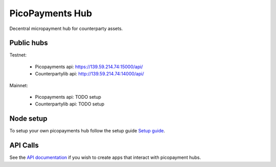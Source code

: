 ################
PicoPayments Hub
################

|BuildLink|_ |CoverageLink|_ |LicenseLink|_ |IssuesLink|_


.. |BuildLink| image:: https://travis-ci.org/StorjRND/picopayments-hub.svg
.. _BuildLink: https://travis-ci.org/StorjRND/picopayments-hub

.. |CoverageLink| image:: https://coveralls.io/repos/StorjRND/picopayments-hub/badge.svg
.. _CoverageLink: https://coveralls.io/r/StorjRND/picopayments-hub

.. |LicenseLink| image:: https://img.shields.io/badge/license-MIT-blue.svg
.. _LicenseLink: https://raw.githubusercontent.com/F483/picopayments-hub/master/LICENSE

.. |IssuesLink| image:: https://img.shields.io/github/issues/F483/picopayments-hub.svg
.. _IssuesLink: https://github.com/F483/picopayments-hub/issues


Decentral micropayment hub for counterparty assets.


===========
Public hubs
===========

Testnet: 

 * Picopayments api: https://139.59.214.74:15000/api/ 
 * Counterpartylib api: http://139.59.214.74:14000/api/ 

Mainnet:

 * Picopayments api: TODO setup
 * Counterpartylib api: TODO setup


==========
Node setup
==========

To setup your own picopayments hub follow the setup guide `Setup guide <docs/setup.md>`_.


=========
API Calls
=========

See the `API documentation <docs/api.md>`_ if you wish to create apps that interact with picopayment hubs.

